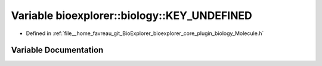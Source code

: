 .. _exhale_variable_Molecule_8h_1aafc9f9c155c88f34d3fec5e6ea9634c3:

Variable bioexplorer::biology::KEY_UNDEFINED
============================================

- Defined in :ref:`file__home_favreau_git_BioExplorer_bioexplorer_core_plugin_biology_Molecule.h`


Variable Documentation
----------------------


.. doxygenvariable:: bioexplorer::biology::KEY_UNDEFINED
